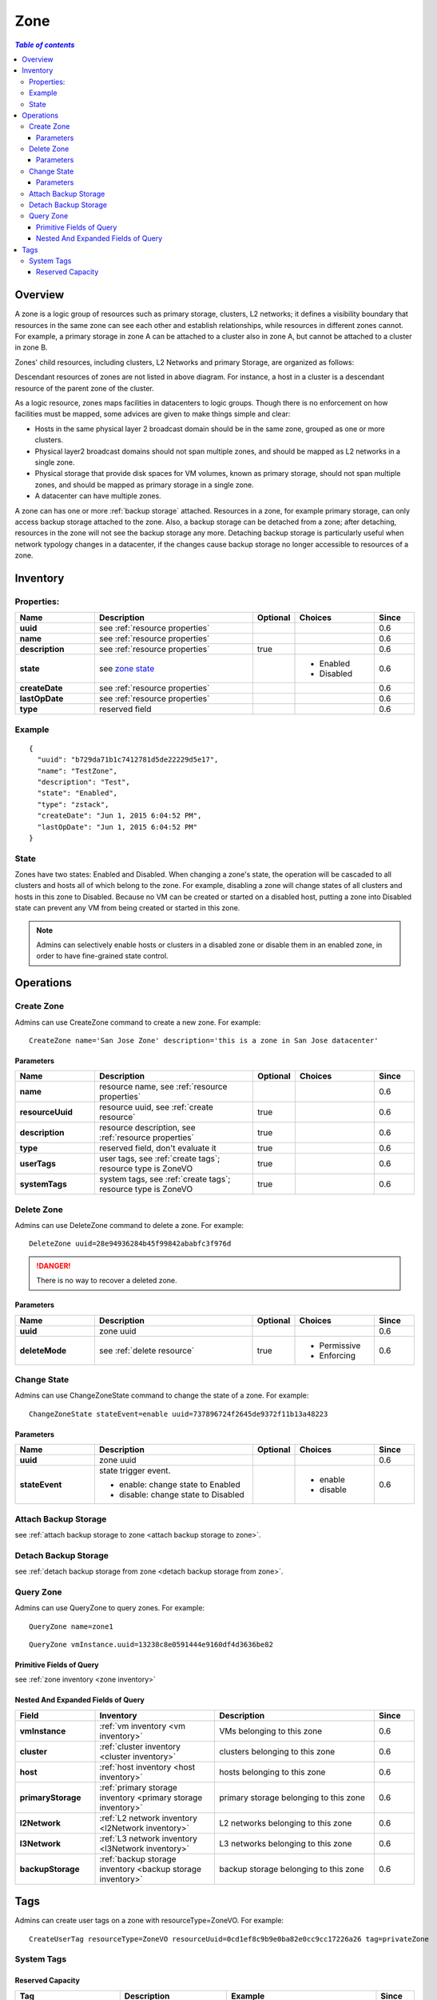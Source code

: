 .. _zone:

====
Zone
====

.. contents:: `Table of contents`
   :depth: 6

--------
Overview
--------

A zone is a logic group of resources such as primary storage, clusters, L2 networks; it defines a visibility boundary that resources
in the same zone can see each other and establish relationships, while resources in different zones cannot. For example, a primary storage in zone A
can be attached to a cluster also in zone A, but cannot be attached to a cluster in zone B.

Zones' child resources, including clusters, L2 Networks and primary Storage, are organized as follows:

.. image:: zone.png
   :align: center


Descendant resources of zones are not listed in above diagram. For instance, a host in a cluster is a descendant resource of the parent zone of the cluster.

As a logic resource, zones maps facilities in datacenters to logic groups. Though there is no enforcement on how facilities must be mapped,
some advices are given to make things simple and clear:

- Hosts in the same physical layer 2 broadcast domain should be in the same zone, grouped as one or more clusters.
- Physical layer2 broadcast domains should not span multiple zones, and should be mapped as L2 networks in a single zone.
- Physical storage that provide disk spaces for VM volumes, known as primary storage, should not span multiple zones, and should be mapped as primary storage
  in a single zone.
- A datacenter can have multiple zones.

A zone can has one or more :ref:`backup storage` attached. Resources in a zone, for example primary storage, can only access backup storage attached
to the zone. Also, a backup storage can be detached from a zone; after detaching, resources in the zone will not see the backup storage any more. Detaching backup storage
is particularly useful when network typology changes in a datacenter, if the changes cause backup storage no longer accessible to resources of a zone.

.. _zone inventory:

---------
Inventory
---------

Properties:
===========

.. list-table::
   :widths: 20 40 10 20 10
   :header-rows: 1

   * - Name
     - Description
     - Optional
     - Choices
     - Since
   * - **uuid**
     - see :ref:`resource properties`
     -
     -
     - 0.6
   * - **name**
     - see :ref:`resource properties`
     -
     -
     - 0.6
   * - **description**
     - see :ref:`resource properties`
     - true
     -
     - 0.6
   * - **state**
     - see `zone state`_
     -
     - - Enabled
       - Disabled
     - 0.6
   * - **createDate**
     - see :ref:`resource properties`
     -
     -
     - 0.6
   * - **lastOpDate**
     - see :ref:`resource properties`
     -
     -
     - 0.6
   * - **type**
     - reserved field
     -
     -
     - 0.6

Example
=======

::

    {
      "uuid": "b729da71b1c7412781d5de22229d5e17",
      "name": "TestZone",
      "description": "Test",
      "state": "Enabled",
      "type": "zstack",
      "createDate": "Jun 1, 2015 6:04:52 PM",
      "lastOpDate": "Jun 1, 2015 6:04:52 PM"
    }


.. _`zone state`:

State
=====

Zones have two states: Enabled and Disabled. When changing a zone's state, the operation will be cascaded to all clusters and hosts all of which belong to the zone.
For example, disabling a zone will change states of all clusters and hosts in this zone to Disabled. Because no VM can be created or started on a disabled host,
putting a zone into Disabled state can prevent any VM from being created or started in this zone.

.. note:: Admins can selectively enable hosts or clusters in a disabled zone or disable them in an enabled zone, in order to
          have fine-grained state control.


----------
Operations
----------

Create Zone
===========

Admins can use CreateZone command to create a new zone. For example::

    CreateZone name='San Jose Zone' description='this is a zone in San Jose datacenter'

Parameters
++++++++++

.. list-table::
   :widths: 20 40 10 20 10
   :header-rows: 1

   * - Name
     - Description
     - Optional
     - Choices
     - Since
   * - **name**
     - resource name, see :ref:`resource properties`
     -
     -
     - 0.6
   * - **resourceUuid**
     - resource uuid, see :ref:`create resource`
     - true
     -
     - 0.6
   * - **description**
     - resource description, see :ref:`resource properties`
     - true
     -
     - 0.6
   * - **type**
     - reserved field, don't evaluate it
     - true
     -
     - 0.6
   * - **userTags**
     - user tags, see :ref:`create tags`; resource type is ZoneVO
     - true
     -
     - 0.6
   * - **systemTags**
     - system tags, see :ref:`create tags`; resource type is ZoneVO
     - true
     -
     - 0.6

Delete Zone
===========

Admins can use DeleteZone command to delete a zone. For example::

    DeleteZone uuid=28e94936284b45f99842ababfc3f976d

.. danger:: There is no way to recover a deleted zone.

Parameters
++++++++++

.. list-table::
   :widths: 20 40 10 20 10
   :header-rows: 1

   * - Name
     - Description
     - Optional
     - Choices
     - Since
   * - **uuid**
     - zone uuid
     -
     -
     - 0.6
   * - **deleteMode**
     - see :ref:`delete resource`
     - true
     - - Permissive
       - Enforcing
     - 0.6

Change State
============

Admins can use ChangeZoneState command to change the state of a zone. For example::

    ChangeZoneState stateEvent=enable uuid=737896724f2645de9372f11b13a48223

Parameters
++++++++++

.. list-table::
   :widths: 20 40 10 20 10
   :header-rows: 1

   * - Name
     - Description
     - Optional
     - Choices
     - Since
   * - **uuid**
     - zone uuid
     -
     -
     - 0.6
   * - **stateEvent**
     - state trigger event.

       - enable: change state to Enabled
       - disable: change state to Disabled
     -
     - - enable
       - disable
     - 0.6

Attach Backup Storage
=====================

see :ref:`attach backup storage to zone <attach backup storage to zone>`.

Detach Backup Storage
=====================

see :ref:`detach backup storage from zone <detach backup storage from zone>`.

Query Zone
==========

Admins can use QueryZone to query zones. For example::

    QueryZone name=zone1

::

    QueryZone vmInstance.uuid=13238c8e0591444e9160df4d3636be82

Primitive Fields of Query
+++++++++++++++++++++++++

see :ref:`zone inventory <zone inventory>`

Nested And Expanded Fields of Query
+++++++++++++++++++++++++++++++++++

.. list-table::
   :widths: 20 30 40 10
   :header-rows: 1

   * - Field
     - Inventory
     - Description
     - Since
   * - **vmInstance**
     - :ref:`vm inventory <vm inventory>`
     - VMs belonging to this zone
     - 0.6
   * - **cluster**
     - :ref:`cluster inventory <cluster inventory>`
     - clusters belonging to this zone
     - 0.6
   * - **host**
     - :ref:`host inventory <host inventory>`
     - hosts belonging to this zone
     - 0.6
   * - **primaryStorage**
     - :ref:`primary storage inventory <primary storage inventory>`
     - primary storage belonging to this zone
     - 0.6
   * - **l2Network**
     - :ref:`L2 network inventory <l2Network inventory>`
     - L2 networks belonging to this zone
     - 0.6
   * - **l3Network**
     - :ref:`L3 network inventory <l3Network inventory>`
     - L3 networks belonging to this zone
     - 0.6
   * - **backupStorage**
     - :ref:`backup storage inventory <backup storage inventory>`
     - backup storage belonging to this zone
     - 0.6


----
Tags
----

Admins can create user tags on a zone with resourceType=ZoneVO. For example::

    CreateUserTag resourceType=ZoneVO resourceUuid=0cd1ef8c9b9e0ba82e0cc9cc17226a26 tag=privateZone

System Tags
===========

.. _zone.host.reservedMemory:

Reserved Capacity
+++++++++++++++++

.. list-table::
   :widths: 20 30 40 10
   :header-rows: 1

   * - Tag
     - Description
     - Example
     - Since
   * - **host::reservedMemory::{capacity}**
     - see :ref:`host capacity reservation`
     - host::reservedMemory::1G
     - 0.6
